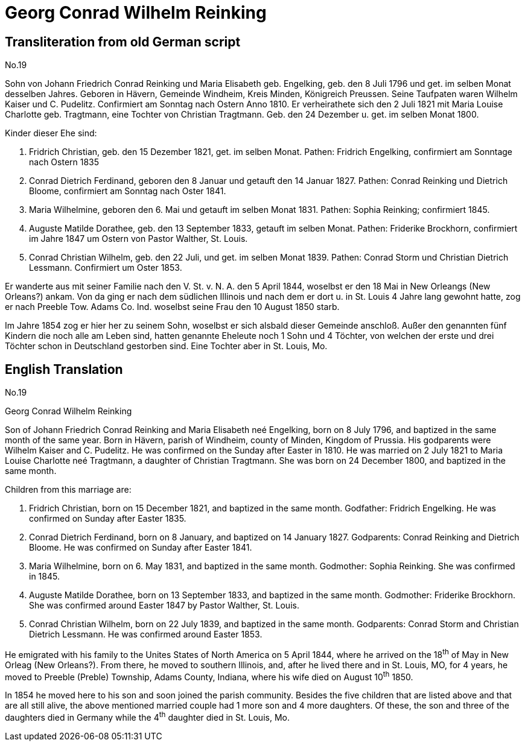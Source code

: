 = Georg Conrad Wilhelm Reinking 

== Transliteration from old German script

//Download xref:attachment$georg-conrad-wilhelm-reinking.jpg[original image of biography]
No.19

Sohn von Johann Friedrich Conrad Reinking und Maria Elisabeth geb.
Engelking, geb. den 8 Juli 1796 und get. im selben Monat desselben
Jahres. Geboren in Hävern, Gemeinde Windheim, Kreis Minden, Königreich
Preussen. Seine Taufpaten waren Wilhelm Kaiser und C. Pudelitz.
Confirmiert am Sonntag nach Ostern Anno 1810. Er verheirathete sich den
2 Juli 1821 mit Maria Louise Charlotte geb. Tragtmann, eine Tochter von
Christian Tragtmann. Geb. den 24 Dezember u. get. im selben Monat 1800.

Kinder dieser Ehe sind:

1. Fridrich Christian, geb. den 15 Dezember 1821, get. im selben
Monat. Pathen: Fridrich Engelking, confirmiert am Sonntage nach Ostern
1835

2. Conrad Dietrich Ferdinand, geboren den 8 Januar und getauft
den 14 Januar 1827. Pathen: Conrad Reinking und Dietrich Bloome,
confirmiert am Sonntag nach Oster 1841.

3. Maria Wilhelmine, geboren den 6. Mai und getauft im selben
Monat 1831. Pathen: Sophia Reinking; confirmiert 1845.

4. Auguste Matilde Dorathee, geb. den 13 September 1833, getauft
im selben Monat. Pathen: Friderike Brockhorn, confirmiert im Jahre 1847
um Ostern von Pastor Walther, St. Louis.

5. Conrad Christian Wilhelm, geb. den 22 Juli, und get. im selben
Monat 1839. Pathen: Conrad Storm und Christian Dietrich Lessmann.
Confirmiert um Oster 1853.

Er wanderte aus mit seiner Familie nach den V. St. v. N. A. den 5 April
1844, woselbst er den 18 Mai in New Orleangs (New Orleans?) ankam. Von
da ging er nach dem südlichen Illinois und nach dem er dort u. in St.
Louis 4 Jahre lang gewohnt hatte, zog er nach Preeble Tow. Adams Co.
Ind. woselbst seine Frau den 10 August 1850 starb.

Im Jahre 1854 zog er hier her zu seinem Sohn, woselbst er sich alsbald
dieser Gemeinde anschloß. Außer den genannten fünf Kindern die noch alle
am Leben sind, hatten genannte Eheleute noch 1 Sohn und 4 Töchter, von
welchen der erste und drei Töchter schon in Deutschland gestorben sind.
Eine Tochter aber in St. Louis, Mo.

== English Translation

No.19

Georg Conrad Wilhelm Reinking

Son of Johann Friedrich Conrad Reinking and Maria Elisabeth neé
Engelking, born on 8 July 1796, and baptized in the same month of the
same year. Born in Hävern, parish of Windheim, county of Minden, Kingdom
of Prussia. His godparents were Wilhelm Kaiser and C. Pudelitz. He was
confirmed on the Sunday after Easter in 1810. He was married on 2 July
1821 to Maria Louise Charlotte neé Tragtmann, a daughter of Christian
Tragtmann. She was born on 24 December 1800, and baptized in the same
month.

Children from this marriage are:

1. Fridrich Christian, born on 15 December 1821, and baptized in
the same month. Godfather: Fridrich Engelking. He was confirmed on
Sunday after Easter 1835.

2. Conrad Dietrich Ferdinand, born on 8 January, and baptized on
14 January 1827. Godparents: Conrad Reinking and Dietrich Bloome. He was
confirmed on Sunday after Easter 1841.

3. Maria Wilhelmine, born on 6. May 1831, and baptized in the
same month. Godmother: Sophia Reinking. She was confirmed in 1845.

4. Auguste Matilde Dorathee, born on 13 September 1833, and
baptized in the same month. Godmother: Friderike Brockhorn. She was
confirmed around Easter 1847 by Pastor Walther, St. Louis.

5. Conrad Christian Wilhelm, born on 22 July 1839, and baptized
in the same month. Godparents: Conrad Storm and Christian Dietrich
Lessmann. He was confirmed around Easter 1853.

He emigrated with his family to the Unites States of North America on 5
April 1844, where he arrived on the 18^th^ of May in New Orleag (New
Orleans?). From there, he moved to southern Illinois, and, after he
lived there and in St. Louis, MO, for 4 years, he moved to Preeble
(Preble) Township, Adams County, Indiana, where his wife died on August
10^th^ 1850.

In 1854 he moved here to his son and soon joined the parish community.
Besides the five children that are listed above and that are all still
alive, the above mentioned married couple had 1 more son and 4 more
daughters. Of these, the son and three of the daughters died in Germany
while the 4^th^ daughter died in St. Louis, Mo.
